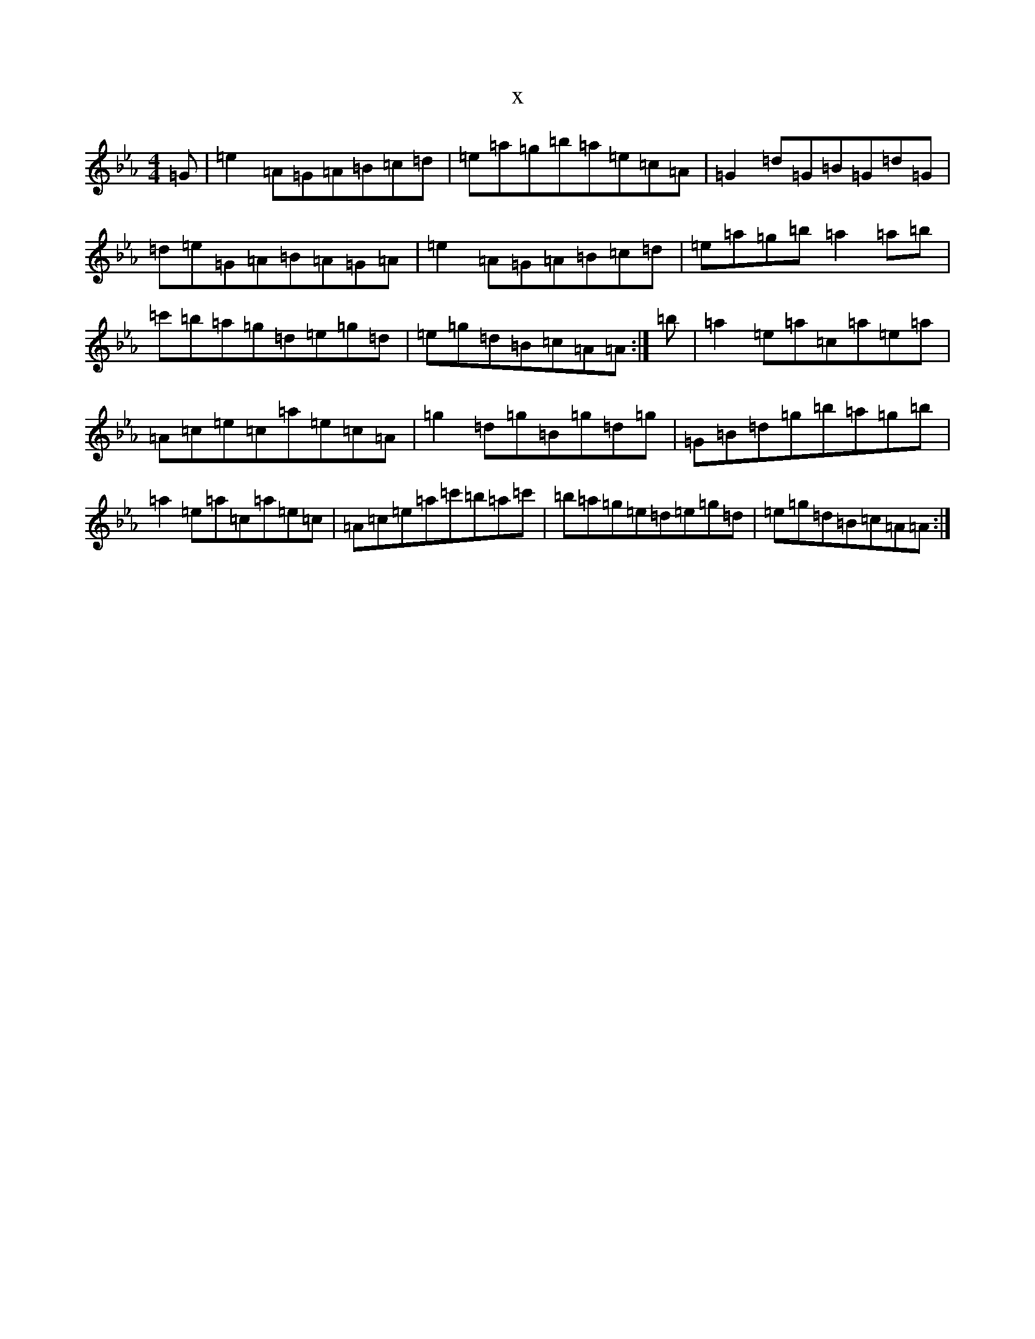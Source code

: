 X:19924
T:x
L:1/8
M:4/4
K: C minor
=G|=e2=A=G=A=B=c=d|=e=a=g=b=a=e=c=A|=G2=d=G=B=G=d=G|=d=e=G=A=B=A=G=A|=e2=A=G=A=B=c=d|=e=a=g=b=a2=a=b|=c'=b=a=g=d=e=g=d|=e=g=d=B=c=A=A:|=b|=a2=e=a=c=a=e=a|=A=c=e=c=a=e=c=A|=g2=d=g=B=g=d=g|=G=B=d=g=b=a=g=b|=a2=e=a=c=a=e=c|=A=c=e=a=c'=b=a=c'|=b=a=g=e=d=e=g=d|=e=g=d=B=c=A=A:|